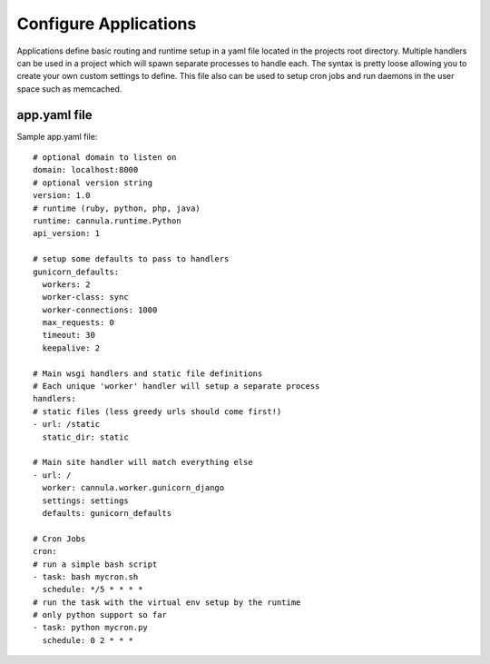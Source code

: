 Configure Applications
======================

Applications define basic routing and runtime setup in a yaml file located
in the projects root directory. Multiple handlers can be used in a project
which will spawn separate processes to handle each. The syntax is pretty
loose allowing you to create your own custom settings to define. This file
also can be used to setup cron jobs and run daemons in the user space such
as memcached.

app.yaml file
-------------

Sample app.yaml file::

    # optional domain to listen on
    domain: localhost:8000
    # optional version string
    version: 1.0
    # runtime (ruby, python, php, java)
    runtime: cannula.runtime.Python
    api_version: 1
    
    # setup some defaults to pass to handlers
    gunicorn_defaults: 
      workers: 2
      worker-class: sync
      worker-connections: 1000
      max_requests: 0
      timeout: 30
      keepalive: 2
      
    # Main wsgi handlers and static file definitions
    # Each unique 'worker' handler will setup a separate process
    handlers:
    # static files (less greedy urls should come first!)
    - url: /static
      static_dir: static
    
    # Main site handler will match everything else
    - url: /
      worker: cannula.worker.gunicorn_django
      settings: settings
      defaults: gunicorn_defaults
    
    # Cron Jobs
    cron:
    # run a simple bash script
    - task: bash mycron.sh
      schedule: */5 * * * *
    # run the task with the virtual env setup by the runtime
    # only python support so far
    - task: python mycron.py
      schedule: 0 2 * * *